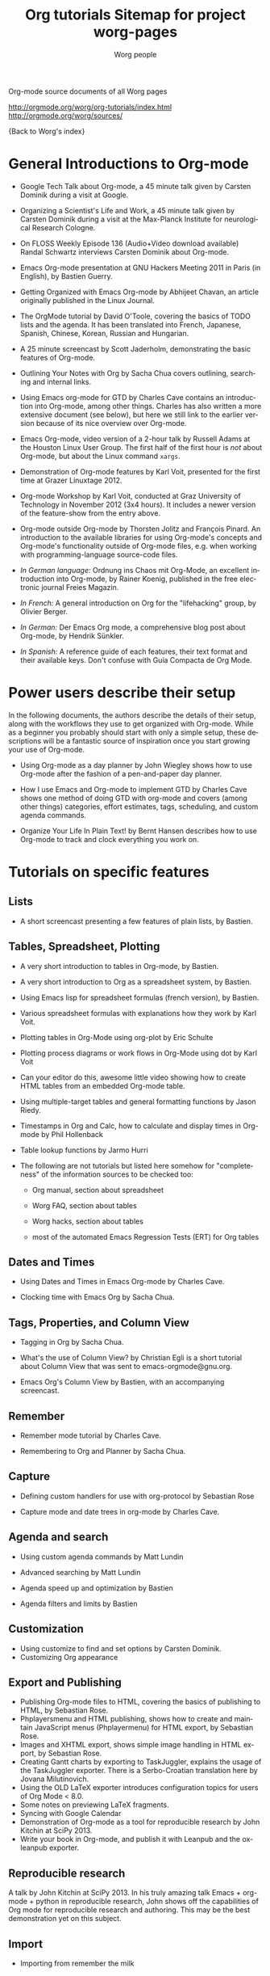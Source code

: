 Org-mode source documents of all Worg pages

http://orgmode.org/worg/org-tutorials/index.html
http://orgmode.org/worg/sources/


#+OPTIONS:    H:3 num:nil toc:t \n:nil ::t |:t ^:t -:t f:t *:t tex:t d:(HIDE) tags:not-in-toc
#+STARTUP:    align fold nodlcheck hidestars oddeven lognotestate
#+SEQ_TODO:   TODO(t) INPROGRESS(i) WAITING(w@) | DONE(d) CANCELED(c@)
#+TAGS:       Write(w) Update(u) Fix(f) Check(c) NEW(n)
#+TITLE:      Org tutorials
#+AUTHOR:     Worg people
#+EMAIL:      bzg AT altern DOT org
#+LANGUAGE:   en
#+PRIORITIES: A C B
#+CATEGORY:   worg

{Back to Worg's index}

#+index: Tutorials

* General Introductions to Org-mode
  :PROPERTIES:
  :ID:       5B439D78-F862-4380-959C-BEB542DFE352
  :END:

- Google Tech Talk about Org-mode, a 45 minute talk given by Carsten
  Dominik during a visit at Google.

- Organizing a Scientist's Life and Work, a 45 minute talk given by
  Carsten Dominik during a visit at the Max-Planck Institute for
  neurological Research Cologne.

- On FLOSS Weekly Episode 136 (Audio+Video download available)
  Randal Schwartz interviews Carsten Dominik about Org-mode.

- Emacs Org-mode presentation at GNU Hackers Meeting 2011 in Paris (in
  English), by Bastien Guerry.

- Getting Organized with Emacs Org-mode by Abhijeet Chavan, an article
  originally published in the Linux Journal.

- The OrgMode tutorial by David O'Toole, covering the basics of TODO
  lists and the agenda.  It has been translated into French, Japanese,
  Spanish, Chinese, Korean, Russian and Hungarian.

- A 25 minute screencast by Scott Jaderholm, demonstrating the basic
  features of Org-mode.

- Outlining Your Notes with Org by Sacha Chua covers outlining,
  searching and internal links.

- Using Emacs org-mode for GTD by Charles Cave contains an
  introduction into Org-mode, among other things.  Charles has also
  written a more extensive document (see below), but here we still
  link to the earlier version because of its nice overview over
  Org-mode.

- Emacs Org-mode, video version of a 2-hour talk by Russell Adams at
  the Houston Linux User Group.  The first half of the first hour is
  /not/ about Org-mode, but about the Linux command =xargs=.

- Demonstration of Org-mode features by Karl Voit, presented for the
  first time at Grazer Linuxtage 2012.

- Org-mode Workshop by Karl Voit, conducted at Graz University of
  Technology in November 2012 (3x4 hours). It includes a newer version
  of the feature-show from the entry above.

- Org-mode outside Org-mode by Thorsten Jolitz and François Pinard. An
  introduction to the available libraries for using Org-mode's concepts and
  Org-mode's functionality outside of Org-mode files, e.g. when working with
  programming-language source-code files.

- /In German language:/ Ordnung ins Chaos mit Org-Mode, an excellent
  introduction into Org-mode, by Rainer Koenig, published in the free
  electronic journal Freies Magazin.

- /In French:/ A general introduction on Org for the "lifehacking"
  group, by Olivier Berger.

- /In German:/ Der Emacs Org mode, a comprehensive blog post about Org-mode, by
  Hendrik Sünkler.

- /In Spanish:/ A reference guide of each features, their text format
  and their available keys. Don't confuse with
  Guía Compacta de Org Mode.

* Power users describe their setup
  :PROPERTIES:
  :ID:       50A0DEB1-4B63-4CC4-840E-313615C4BAE3
  :END:

#+index: Setup

  In the following documents, the authors describe the details of
  their setup, along with the workflows they use to get organized with
  Org-mode.  While as a beginner you probably should start with only a
  simple setup, these descriptions will be a fantastic source of
  inspiration once you start growing your use of Org-mode.
  - Using Org-mode as a day planner by John Wiegley shows how to use
    Org-mode after the fashion of a pen-and-paper day planner.

  - How I use Emacs and Org-mode to implement GTD by Charles Cave
    shows one method of doing GTD with org-mode and covers (among
    other things) categories, effort estimates, tags, scheduling, and
    custom agenda commands.

  - Organize Your Life In Plain Text! by Bernt Hansen describes how to
    use Org-mode to track and clock everything you work on.

* Tutorials on specific features
** Lists

- A short screencast presenting a few features of plain lists, by
  Bastien.

** Tables, Spreadsheet, Plotting
   :PROPERTIES:
   :CUSTOM_ID: Spreadsheet
   :END:

- A very short introduction to tables in Org-mode, by Bastien.

- A very short introduction to Org as a spreadsheet system, by
  Bastien.

- Using Emacs lisp for spreadsheet formulas (french version), by Bastien.

- Various spreadsheet formulas with explanations how they work
  by Karl Voit.

- Plotting tables in Org-Mode using org-plot by Eric Schulte

- Plotting process diagrams or work flows in Org-Mode using dot by Karl Voit

- Can your editor do this, awesome little video showing how to create
  HTML tables from an embedded Org-mode table.

- Using multiple-target tables and general formatting functions by
  Jason Riedy.

- Timestamps in Org and Calc, how to calculate and display times in Org-mode by Phil Hollenback

- Table lookup functions by Jarmo Hurri

- The following are not tutorials but listed here somehow for
  "completeness" of the information sources to be checked too:
  - Org manual, section about spreadsheet

  - Worg FAQ, section about tables

  - Worg hacks, section about tables

  - most of the automated Emacs Regression Tests (ERT) for Org tables

** Dates and Times

- Using Dates and Times in Emacs Org-mode by Charles Cave.

- Clocking time with Emacs Org by Sacha Chua.

** Tags, Properties, and Column View

- Tagging in Org by Sacha Chua.

- What's the use of Column View? by Christian Egli is a short tutorial
  about Column View that was sent to emacs-orgmode@gnu.org.

- Emacs Org's Column View by Bastien, with an accompanying screencast.

** Remember

- Remember mode tutorial by Charles Cave.

- Remembering to Org and Planner by Sacha Chua.

** Capture

- Defining custom handlers for use with org-protocol by Sebastian Rose

- Capture mode  and date trees in org-mode by Charles Cave.

** Agenda and search

- Using custom agenda commands by Matt Lundin

- Advanced searching by Matt Lundin

- Agenda speed up and optimization by Bastien

- Agenda filters and limits by Bastien

** Customization

- Using customize to find and set options by Carsten Dominik.
- Customizing Org appearance

** Export and Publishing

- Publishing Org-mode files to HTML, covering the basics of publishing
  to HTML, by Sebastian Rose.
- Phplayersmenu and HTML publishing, shows how to create and maintain JavaScript
  menus (Phplayermenu) for HTML export, by Sebastian Rose.
- Images and XHTML export, shows simple image handling in HTML export, by
  Sebastian Rose.
- Creating Gantt charts by exporting to TaskJuggler, explains the usage of
  the TaskJuggler exporter.  There is a Serbo-Croatian translation here by
  Jovana Milutinovich.
- Using the OLD LaTeX exporter introduces configuration topics for
  users of Org Mode < 8.0.
- Some notes on previewing LaTeX fragments.
- Syncing with Google Calendar
- Demonstration of Org-mode as a tool for reproducible research by John Kitchin
  at SciPy 2013.
- Write your book in Org-mode, and publish it with Leanpub and the ox-leanpub exporter.

** Reproducible research
   A talk by John Kitchin at SciPy 2013. In his truly amazing talk
   Emacs + org-mode + python in reproducible research, John shows off
   the capabilities of Org mode for reproducible research and
   authoring.  This may be the best demonstration yet on this subject.
** Import

- Importing from remember the milk

* Special tasks
** Natural Project Planning

- Charles Cave about using Org-mode to implement Natural Project
  Planning according to David Allen.

** Tracking Habits

- Tracking habits with org-mode, by Matt Lundin.

** Measuring Personal Effectiveness
- Org Effectiveness Tutorial
** Using version Control with Your org files
- Using version control with your org files, by Ian Barton.
- Use git-sync (disclaimer: my script) if you have a git repo of your own
  somewhere in the interclouds.
- Use git-annex for even more decentralized sync and/or heavier workloads.
** How to use jsMath with org-mode
- How to use jsMath with org-mode, by Darlan Cavalcante Moreira.

** Creating a Blog with Jekyll and org
- How to create a blog with Jekyll.
- Exporting your blog with org-jekyll (a different approach).

** Creating Beamer presentations

   - A tutorial for the new (org version 8.x) exporter, by Suvayu Ali.
   - Here is a tutorial for the /old/ exporter (org v7.x), by Eric S. Fraga.
   - Also available is a YouTube video by Shulei Zhu, demonstrating the
     whole process.
** Creating Non-Beamer presentations

   - A simple tutorial by Eric Schulte

** Keeping up with your team's tasks
   A setup that makes it easy to keep up with the work of several
   people, packaged as org-secretary.el in contrib.
** Tracking tasks through a series of meetings
   This tutorial describes a workflow for running a series of
   meetings, for example of a commission or any other group, and for
   keeping track of the groups tasks.  Link to the tutorial.
** Weaving a budget with Org and ledger

   This tutorial describes how to use Org and ledger to manage your
   budget.

** Contributing your package through Melpa + GitHub

   Want to contribute ?
   GitHub + MELPA + Worg is a popular way to publish your contribution.

   Contribute through Melpa + GitHub + Worg

* Personal Setup

  See also Powerusers describe their setup

  - Sacha Chua about A day in a life with Org and about the basics of
    Getting Things Done with Org

  - David O'Toole explains his setup in this post.

  - This blog post shows a very simple and clear GTD setup.

  - Manuel Hermenegildo describes his Setup for collaborative work
    using Org.

  - Jan Böcker describes his approach to general reference filing with
    org-mode.

* Screencasts

  See the Screencasts page for a complete list of Org-mode screencasts.

* Features waiting for tutorials

- The Clock Table
- Sparse Trees
- Hyperlinks
- Using TODO states
- Using TAGS
- Embedded LaTeX
- Using orgtbl-mode in LaTeX
- Capture

* Org-related pages by Tutorial authors

Here are the pages of a number of people that write for or about
Org-mode:

  - John Wiegley

  - Charles Cave

  - Sacha Chua

  - Bastien Guerry


#+TITLE: Sitemap for project worg-pages

   + code
     + org-info-js
       + org-slides
         + Slides with Org-Mode and JavaScript
       + EMACS ORG-INFO.JS
       + ORG-INFO.JS: Changes
   + dev
     + Org Export Reference Documentation
     + Org Syntax (draft)
     + Org-mode Build System
     + Org-mode for developers
   + exporters
     + beamer
       + Beamer export with Org-mode
       + Beamer presentations using the new export engine
       + Writing Beamer presentations in org-mode
       + Writing Beamer presentations in org-mode
     + taskjuggler
       + Exporting Gantt charts with Taskjuggler v3 (tj3)
     + Freemind export
     + Groff and PDF export
     + Marking Up Elements to be Exported
     + Org Exporters
     + The New Org-mode Exporter Framework
     + Using the Org-mode Fill-In-Blank exporter (ox-*)
     + XOXO export
   + org-configs
     + Org configuration(s)
     + Org Customization
     + Org-Mode Beginners Customization Guide
     + Org-Mode Survey Results
   + org-contrib
     + babel
       + examples
         + An Org-mode Demo
         + Genetic drift
         + [[file:org-contrib/babel/examples/finances.org][]]
         + [[file:org-contrib/babel/examples/lob-table-operations.org][]]
         + Org Mode: Data Collection and Analysis
         + Org-babel-gnuplot
         + Org-babel: Uses
         + Org-babel: Uses
         + Org-babel: Uses
         + Pretty fontification of source code blocks
         + Rpackage.org
         + Verify an Org-mode environment
       + languages
         + R
           + Org & R via Babel Example
         + =Ditaa= Source Code Blocks in Org Mode
         + Asymptote Source Code Blocks in Org Mode
         + AWK Source Code Blocks in Org Mode
         + Common Lisp Source Code Blocks in Org Mode
         + CSS Source Code Blocks in Org Mode
         + Dot Source Code Blocks in Org Mode
         + Language Source Code Blocks in Org Mode
         + LaTeX Source Code Blocks in Org Mode
         + Makefile Source Code Blocks in Org Mode
         + Maxima Source Code Blocks in Org Mode
         + Mscgen: Message Sequence Charts
         + Org-babel-clojure
         + Org-babel-gnuplot
         + Org-babel-lilypond
         + Org-babel-mathomatic
         + Org-babel-octave-matlab
         + Org-babel-Oz
         + org-babel-screen
         + Org-babel-tcl
         + PicoLisp Source Code Blocks in Org Mode
         + Python Source Code Blocks in Org Mode
         + R Source Code Blocks in Org Mode
         + Using C and C++ code with Babel
         + Using Ledger for Accounting in Org-mode with Babel
         + ΕΥΚΛΕΙΔΗΣ Source Code Blocks in Org Mode
       + Babel: active code in Org-mode
       + Babel: Introduction
       + Babel: Languages
       + Header arguments and result types in Org Babel
       + Org-babel: redirect
       + Source Code Blocks: Uses
       + The Library of Babel
     + gsoc2012
       + student-projects
         + git-merge-tool
           + Merge Tool for Org-Mode
           + Merge Tool for Org-Mode
           + Merge Tool for Org-Mode
           + Merge Tool for Org-Mode
           + Org Merge Driver
           + Org-Merge-Driver Example Usage
           + Org-Mode Merge Tool
         + org-sync
           + tutorial
             + Org-sync tutorial
           + Org-sync
           + Org-sync
           + Org-sync backends
       + Google Summer of Code 2012
       + Google Summer of Code 2012
       + Google Summer of Code 2012
       + Google Summer of Code 2012
       + Google Summer of Code 2012
     + BOM : Bills-of-materials
     + Language Source Code Blocks in Org Mode
     + [[file:org-contrib/ob-table-operations.org][]]
     + Org Link  -- create Org-mode hyperlinks to Entourage mail messages
     + org-annotation-helper.el -- using org-mode as a bookmark manager, a knowledge base, a research tool and more!
     + org-checklist.el --- org functions for checklist handling
     + org-choose.el -- decision management for org-mode
     + [[file:org-contrib/org-collector-example.org][]]
     + org-collector.el --- collect properties into tables
     + org-depend.el -- TODO dependencies for Org-mode
     + org-drill.el -- flashcards and spaced repetition for org-mode
     + org-eval-light.el --- Display result of evaluating code in various languages (light)
     + org-exp-blocks.el --- pre-process blocks when exporting org files
     + org-export-generic.el -- export org files to anything!
     + org-favtable.el --- Lookup table of favorite references and links
     + org-feed.el -- add RSS feed items to Org files
     + org-git-link.el -- link to specific git revisions
     + org-mac-iCal.el -- import Mac OS X iCal.app events into Emacs diary
     + org-mac-link-grabber.el -- Grab links from open Mac applications
     + org-mac-message.el -- linking to messages in OS X Mail.app
     + org-mime.el --- org html export for text/html MIME emails
     + Org-mode Contributed Packages
     + org-protocol.el -- Intercept calls from emacsclient to trigger custom actions
     + org-special-blocks.el --- turn blocks into LaTeX envs and HTML divs
     + org-track.el -- Keep current with Org-mode development: M-x org-track-update
     + org-velocity.el --- something like Notational Velocity for Org
     + org-wikinodes.el -- CamelCase wiki-like links to Org-mode nodes
   + org-testimonies
     + Your story about using Org
   + org-tests
     + example.org
     + Testing Org
   + org-tools
     + Org Mode tools!
   + org-tutorials
     + org-beamer
       + Beamer export with Org-mode
       + Beamer presentations using the new export engine
       + Writing Beamer presentations in org-mode
       + Writing Beamer presentations in org-mode
     + org-R
       + [[file:org-tutorials/org-R/variable-popcon.org][]]
       + org-R: Computing and data visualisation in Org-mode using R
       + org-R: Computing and data visualisation in Org-mode using R
       + [[file:org-tutorials/org-R/org-variables-counts.org][]]
       + [[file:org-tutorials/org-R/org-variables-incidence.org][]]
       + [[file:org-tutorials/org-R/variable-popcon-restricted.org][]]
     + org-screencasts
       + Episode 1 - The Basics - Org Screencasts
       + GNU Hackers Meeting 2011 - Org Demo by Bastien
       + Google Tech Talk by Carsten Dominik (2008)
       + Org Screencasts
     + A simple letter
     + Advanced searching
     + Agenda Filters and Limits
     + Creating Gantt charts by Exporting to TaskJuggler
     + Creating letters with KOMA =scrlttr2=
     + Custom Agenda Commands
     + Customizing Org-mode
     + David O'Toole Org tutorial
     + David O'Toole Org tutorial (Spanish Translation)
     + Defining custom handlers for use with org-protocol
     + Emacs Colour Theme Test File.
     + Emacs Org's Column View
     + Emacs Org's Column View
     + Encrypting org Files.
     + Google Calendar Synchronization
     + Guía de Referencia Para el Modo Org
     + How to use jsMath with org-mode
     + Images and XHTML export
     + Import items from remember the milk
     + LaTeX Export
     + Org appearance
     + Org as a spreadsheet system: a short introduction
     + Org as a spreadsheet system: using Emacs lisp as formulas
     + Org tutorial for tables
     + Org tutorial on table lookup functions
     + Org tutorials
     + [[file:org-tutorials/org-e-man-documentation.org][]]
     + Org-mode beginning at the basics
     + Org-mode outside Org-mode
     + org-ruby
     + Plotting tables in Org-Mode using org-plot
     + Publishing Org-mode files to HTML
     + Publishing Treemenus for Org-files
     + Putting Your org Files Under Version Control.
     + Tracking actions through a series of meetings
     + Tracking Habits with Org-mode
     + Tutoriel Org (emacs org-mode)
     + Using org to Blog with Jekyll
     + Using Org-Mode Table Formatting Functions
     + Utiliser Org comme tableur: une courte introduction
     + Writing Non-Beamer presentations in org-mode
     + Кreiranje Gantt grafikona izvozom do TaskJuggler
   + users
     + Bastien's Worg page
     + Christian Giménez's Worg Page
     + David Arroyo Menéndez's Worg Page
     + Matt's Worg page
     + Org-mode users' page My org-mode workflow
     + Org-mode users' page
     + Sebastian's Worg page
   + About Worg
   + Advanced usage of git for Worg
   + Agenda speedup and optimization
   + Blorgit: Org-Mode based, git amenable, blogging engine
   + Bugs
   + Creating a SSH-key for a new user
   + Documentation for Org hooks, commands and options
   + Git commit statistics for Org and Worg
   + Git'r Done!
   + GTD Software comparison
   + Hello Worg, the Org-Mode Community!
   + How to contribute to Org?
   + How to edit Worg files?
   + How to use git to edit Worg files?
   + [[file:org-blog-articles.org][]]
   + Ongoing Development of Org Additions?
   + Open issues with Org mode
   + Org ad hoc code, quick hacks and workarounds
   + Org and Mac OS X
   + Org Blogs and Wikis
   + Org Color Themes
   + Org Contributed Artwork
   + Org for GTD and other Task managment systems
   + Org Glossary: An Explanation of Basic Org-Mode Concepts
   + Org mailing list
   + Org mode conference?
   + Org Screenshots
   + [[file:org-dependencies.org][]]
   + org-info-js
   + Org-mode Color Theme Screenshots
   + Org-mode Community People
   + Org-mode Frequently Asked Questions
   + Org-mode Import/Export Tools
   + Org-Mode Reference Card
   + Org-Mode Survey Results
   + OrgCamps around the world
   + Patches
   + People talking about Org on the web
   + Quotes about Org-mode
   + Symbols in Org-mode
   + [[file:theindex.org][]]
   + TODO central file for Worg
   + Upgrading to Org 8.0 or the current master branch
   + Web Pages Made with Org-Mode
   + White Papers Relevant to Org-mode
   + Worg Contribution Sandbox
   + Worg maintainance
   + Worg setup on the [http://orgmode.org] server
   + Worg's ChangeLog file
   + Worgers and their User Pages
   + No title for now, please update